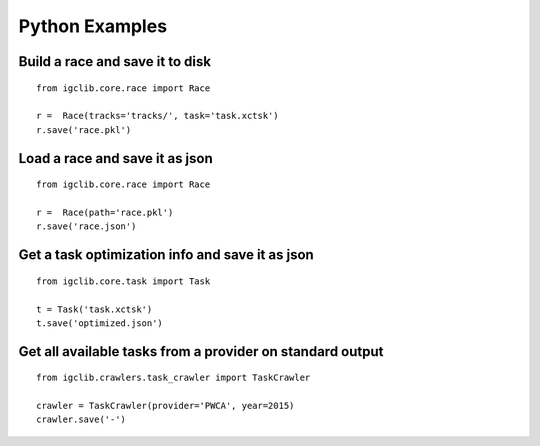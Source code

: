 ##################################
Python Examples
##################################


Build a race and save it to disk
=================================

::

    from igclib.core.race import Race

    r =  Race(tracks='tracks/', task='task.xctsk')
    r.save('race.pkl')


Load a race and save it as json
===============================

::

    from igclib.core.race import Race

    r =  Race(path='race.pkl')
    r.save('race.json')


Get a task optimization info and save it as json
=================================================

::

    from igclib.core.task import Task

    t = Task('task.xctsk')
    t.save('optimized.json')


Get all available tasks from a provider on standard output
==========================================================

::

    from igclib.crawlers.task_crawler import TaskCrawler

    crawler = TaskCrawler(provider='PWCA', year=2015)
    crawler.save('-')
